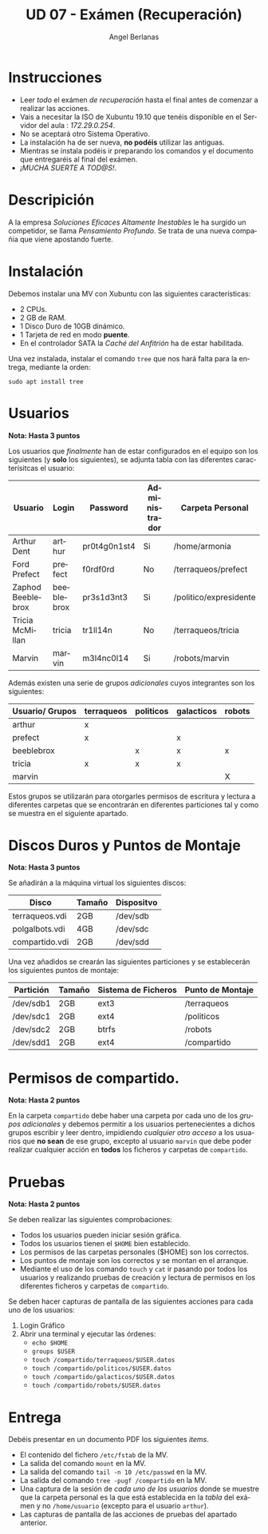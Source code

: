 #+TITLE: UD 07 - Exámen (Recuperación)
#+AUTHOR: Angel Berlanas
#+EMAIL: berlanas_ang@gva.es
#+LANGUAGE: es
#+latex_header: \hypersetup{colorlinks=true,linkcolor=black}

* Instrucciones
  
   - Leer /todo/ el exámen /de recuperación/ hasta el final antes de comenzar a realizar las
     acciones.
   - Vais a necesitar la ISO de Xubuntu 19.10 que tenéis disponible en el
     Servidor del aula : /172.29.0.254/.
   - No se aceptará otro Sistema Operativo.
   - La instalación ha de ser nueva, *no podéis* utilizar las antiguas.
   - Mientras se instala podéis ir preparando los comandos y el documento que
     entregaréis al final del exámen.
   - /¡MUCHA SUERTE A TOD@S!/.

* Descripición  
  
  A la empresa /Soluciones Eficaces Altamente Inestables/ le ha surgido un
  competidor, se llama /Pensamiento Profundo/. Se trata de una nueva compañia
  que viene apostando fuerte.

* Instalación

  Debemos instalar una MV con Xubuntu con las siguientes características:

  - 2 CPUs.
  - 2 GB de RAM.
  - 1 Disco Duro de 10GB dinámico.
  - 1 Tarjeta de red en modo *puente*.
  - En el controlador SATA la /Caché del Anfitrión/ ha de estar habilitada.
  
  Una vez instalada, instalar el comando ~tree~ que nos hará falta para la
  entrega, mediante la orden:

  ~sudo apt install tree~

* Usuarios

  *Nota: Hasta 3 puntos*

  Los usuarios que /finalmente/ han de estar configurados en el equipo son los
  siguientes (y *solo* los siguientes), se adjunta tabla con las diferentes
  caracterísitcas el usuario:

  | Usuario           | Login      | Password     | Administrador | Carpeta Personal            |
  |-------------------+------------+--------------+---------------+-----------------------------|
  | Arthur Dent       | arthur     | pr0t4g0n1st4 | Si            | /home/armonia               |
  | Ford Prefect      | prefect    | f0rdf0rd     | No            | /terraqueos/prefect         |
  | Zaphod Beeblebrox | beeblebrox | pr3s1d3nt3   | Si            | /politico/expresidente      |
  | Tricia McMillan   | tricia     | tr1ll14n     | No            | /terraqueos/tricia          |
  | Marvin            | marvin     | m3l4nc0l14   | Si            | /robots/marvin              |
  
  Además existen una serie de grupos /adicionales/ cuyos integrantes son los
  siguientes:

  | Usuario/ Grupos | terraqueos | politicos | galacticos | robots |
  |-----------------+------------+-----------+------------+--------|
  | arthur          | x          |           |            |        |
  | prefect         | x          |           | x          |        |
  | beeblebrox      |            |  x        | x          | x      |
  | tricia          | x          |  x        | x          |        |
  | marvin          |            |           |            | X      |

  Estos grupos se utilizarán para otorgarles permisos de escritura y lectura a
  diferentes carpetas que se encontrarán en diferentes particiones tal y como se
  muestra en el siguiente apartado.

* Discos Duros y Puntos de Montaje

  *Nota: Hasta 3 puntos*

  Se añadirán a la máquina virtual los siguientes discos:

  | Disco          | Tamaño | Dispositvo |
  |----------------+--------+------------|
  | terraqueos.vdi | 2GB    | /dev/sdb   |
  | polgalbots.vdi | 4GB    | /dev/sdc   |
  | compartido.vdi | 2GB    | /dev/sdd   |


  Una vez añadidos se crearán las siguientes particiones y se establecerán los
  siguientes puntos de montaje:

  | Partición | Tamaño | Sistema de Ficheros | Punto de Montaje       |
  |-----------+--------+---------------------+------------------------|
  | /dev/sdb1 | 2GB    | ext3                | /terraqueos            |
  | /dev/sdc1 | 2GB    | ext4                | /politicos             |
  | /dev/sdc2 | 2GB    | btrfs               | /robots                |
  | /dev/sdd1 | 2GB    | ext4                | /compartido            |

* Permisos de compartido.

  *Nota: Hasta 2 puntos*

  En la carpeta ~compartido~ debe haber una carpeta por cada uno de los /grupos
  adicionales/ y debemos permitir a los usuarios pertenecientes a dichos grupos
  escribir y leer dentro, impidiendo /cualquier otro acceso/ a los usuarios que
  *no sean* de ese grupo, excepto al usuario ~marvin~ que debe poder realizar
  cualquier acción en *todos* los ficheros y carpetas de ~compartido~.

* Pruebas 

  *Nota: Hasta 2 puntos*

  Se deben realizar las siguientes comprobaciones:

  - Todos los usuarios pueden iniciar sesión gráfica.
  - Todos los usuarios tienen el ~$HOME~ bien establecido.
  - Los permisos de las carpetas personales ($HOME) son los correctos.
  - Los puntos de montaje son los correctos y se montan en el arranque.
  - Mediante el uso de los comando ~touch~ y ~cat~ ir pasando por todos los usuarios y
    realizando pruebas de creación y lectura de permisos en los diferentes
    ficheros y carpetas de ~compartido~.
  

  Se deben hacer capturas de pantalla de las siguientes acciones para cada uno
  de los usuarios:

  1. Login Gráfico
  2. Abrir una terminal y ejecutar las órdenes:
     - ~echo $HOME~
     - ~groups $USER~
     - ~touch /compartido/terraqueos/$USER.datos~
     - ~touch /compartido/politicos/$USER.datos~
     - ~touch /compartido/galacticos/$USER.datos~
     - ~touch /compartido/robots/$USER.datos~

* Entrega

  Debéis presentar en un documento PDF los siguientes /items/.

  * El contenido del fichero ~/etc/fstab~ de la MV.
  * La salida del comando ~mount~ en la MV.
  * La salida del comando ~tail -n 10 /etc/passwd~ en la MV.
  * La salida del comando ~tree -pugf /compartido~ en la MV.
  * Una captura de la sesión de /cada uno de los usuarios/ donde se muestre que
    la carpeta personal es la que está establecida en la /tabla/ del exámen y no
    ~/home/usuario~ (excepto para el usuario ~arthur~). 
  * Las capturas de pantalla de las acciones de pruebas del apartado anterior.
